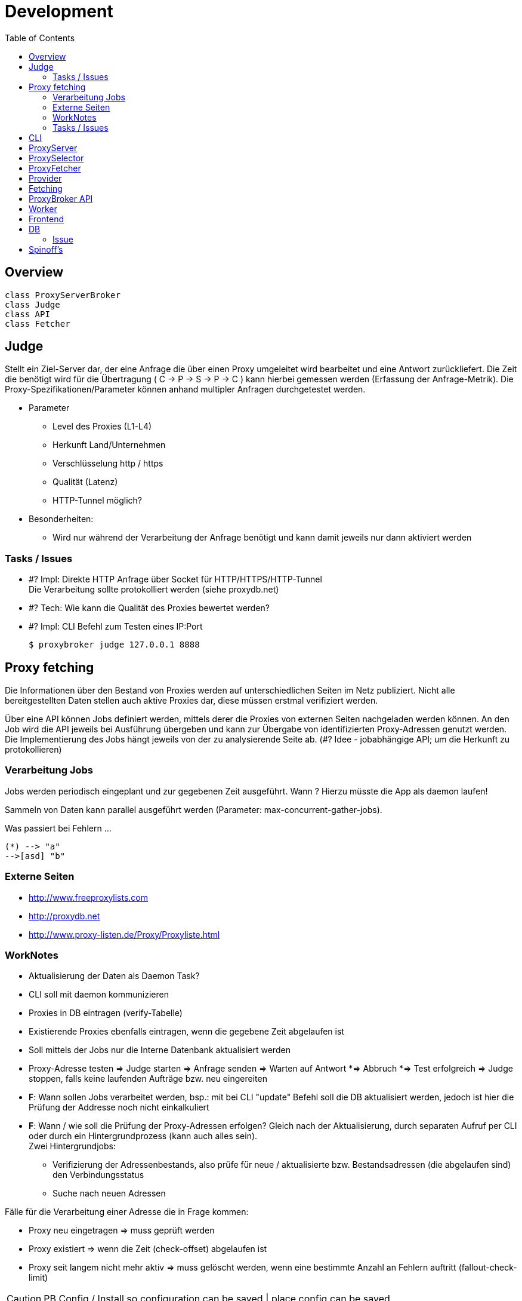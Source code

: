 :toc:

= Development

== Overview

[plantuml, doc/dev/diagram-classes, png]
....
class ProxyServerBroker
class Judge
class API
class Fetcher
....



== Judge

Stellt ein Ziel-Server dar, der eine Anfrage die über einen Proxy umgeleitet wird
bearbeitet und eine Antwort zurückliefert. Die Zeit die benötigt wird für die Übertragung
( C -> P -> S -> P -> C ) kann hierbei gemessen werden (Erfassung der Anfrage-Metrik).
Die Proxy-Spezifikationen/Parameter können anhand multipler Anfragen durchgetestet werden.

* Parameter

** Level des Proxies (L1-L4)
** Herkunft Land/Unternehmen
** Verschlüsselung http / https
** Qualität (Latenz)
** HTTP-Tunnel möglich?

* Besonderheiten:

** Wird nur während der Verarbeitung der Anfrage benötigt und kann damit jeweils nur dann
    aktiviert werden




=== Tasks / Issues

* #? Impl: Direkte HTTP Anfrage über Socket für HTTP/HTTPS/HTTP-Tunnel +
  Die Verarbeitung sollte protokolliert werden (siehe proxydb.net)

* #? Tech: Wie kann die Qualität des Proxies bewertet werden?

* #? Impl: CLI Befehl zum Testen eines IP:Port

  $ proxybroker judge 127.0.0.1 8888



== Proxy fetching

Die Informationen über den Bestand von Proxies werden auf unterschiedlichen Seiten
im Netz publiziert. Nicht alle bereitgestellten Daten stellen auch aktive Proxies dar,
diese müssen erstmal verifiziert werden.

Über eine API können Jobs definiert werden, mittels derer die Proxies von externen
Seiten nachgeladen werden können. An den Job wird die API jeweils bei Ausführung
übergeben und kann zur Übergabe von identifizierten Proxy-Adressen genutzt werden.
Die Implementierung des Jobs hängt jeweils von der zu analysierende Seite ab.
(#? Idee - jobabhängige API; um die Herkunft zu protokollieren)


=== Verarbeitung Jobs

Jobs werden periodisch eingeplant und zur gegebenen Zeit ausgeführt. Wann ? Hierzu müsste die App
als daemon laufen!

Sammeln von Daten kann parallel ausgeführt werden (Parameter: max-concurrent-gather-jobs).

Was passiert bei Fehlern ...

[http://caolan.github.io/async/docs.html#]



[plantuml, doc/dev/jobs-state, png]
....
(*) --> "a"
-->[asd] "b"
....



=== Externe Seiten

* http://www.freeproxylists.com
* http://proxydb.net
* http://www.proxy-listen.de/Proxy/Proxyliste.html




=== WorkNotes

* Aktualisierung der Daten als Daemon Task?
* CLI soll mit daemon kommunizieren
* Proxies in DB eintragen (verify-Tabelle)
* Existierende Proxies ebenfalls eintragen, wenn die gegebene Zeit abgelaufen ist
* Soll mittels der Jobs nur die Interne Datenbank aktualisiert werden

* Proxy-Adresse testen
  => Judge starten
  => Anfrage senden
  => Warten auf Antwort
    *=> Abbruch
    *=> Test erfolgreich
  => Judge stoppen, falls keine laufenden Aufträge bzw. neu eingereiten

* *F*: Wann sollen Jobs verarbeitet werden, bsp.: mit bei CLI "update" Befehl soll
die DB aktualisiert werden, jedoch ist hier die Prüfung der Addresse noch nicht einkalkuliert

* *F*: Wann / wie soll die Prüfung der Proxy-Adressen erfolgen? Gleich nach der Aktualisierung,
 durch separaten Aufruf per CLI oder durch ein Hintergrundprozess (kann auch alles sein). +
 Zwei Hintergrundjobs:
** Verifizierung der Adressenbestands, also prüfe für neue / aktualisierte bzw.
  Bestandsadressen (die abgelaufen sind) den Verbindungsstatus
** Suche nach neuen Adressen


Fälle für die Verarbeitung einer Adresse die in Frage kommen:

** Proxy neu eingetragen => muss geprüft werden
** Proxy existiert => wenn die Zeit (check-offset) abgelaufen ist
** Proxy seit langem nicht mehr aktiv => muss gelöscht werden, wenn eine bestimmte
Anzahl an Fehlern auftritt (fallout-check-limit)


CAUTION: PB Config / Install so configuration can be saved | place config can be saved



[plantuml, doc/dev/entity-diagramm, png]
....
'default
top to bottom direction


class ProxyAddr{
  id: serial
  key: string = (protocol, ip, port).join()
  protocol: string
  ip: string
  port: number
  level: number
  status: enum(UNKNOWN,OKAY,ERROR,
               REMOVEABLE, VERIFY)
  created_at: Date
  found_at: Date
  last_checked_at: Date
  found_count: int
}

class ProxyLog{
  id: serial
  proxy_addr_id: number
  log: string
  status: enum(OKAY,ERROR)
  timestamp: Date
  last_check: bool
}

class ProxyQueue {
  id: serial
  proxy_addr_id: number
  timestamp: Date
}

ProxyAddr<-ProxyQueue

ProxyAddr<-ProxyLog

....




NOTE: typeorm!!!

=== Tasks / Issues

* ?# Impl: CLI Befehl zum Laden von Proxies in die Registry +

  $ proxybroker update


== CLI

```
$ proxybroker help

update [job name] - Aktualisierung der DB

upgrade [--limit=100] - Prüfe, Adressen in DB

list [options] - Liste den Datenbestand als CSV/JSON/XML, optional nach bestimmten Suchkritieren
#Options:
  [--format=format]
  [--level=1|2|3|4]
  [--country=DE]
  [--limit=100]

test [address = (protocol, ip, port).join(,) ] - Teste eine beliebige Adresse, ob Proxy

server - Starte Server mit Backgroundaktualisierung

```


== ProxyServer


Funktionsweisen:

- Zufällige Adressedaten für einen/mehrere Proxy bei Anfrage
erhalten (schnellster Proxy; ) bsp.: GET /api/proxy
  
- Als echter ProxyServer, also Anfragen werden über die vorhandenen Adressen umgeleitet (mit caching / oder ohne)
  Was muss dafür unterstützt werden? (RFC)
 
  
== ProxySelector

Im Hintergrund Prüfung der Proxies nach Zuverlässigkeit


## ProxyFetcher

Aktuellste Proxies von unterschiedlichen Quellen holen und aktualisieren.

Als separater Task oder als Hintergrundjob ausführbar.


## Provider

**Validation routine**

Um zu prüfen, ob die "erwartete" bzw. vorausgesetzte Seitenstruktur noch präsent ist, 
müssen definitiv vorausgesetzte Elemente einer Seite auf das Vorhandensein geprüft werden.
  

## Fetching

**Controlled fetched request**

Request by providers must be done over a controlled fetch mechaniscm to prevent an stuck of the application during processing.
The request method can differ in POST, GET, etc. 




== ProxyBroker API

Hinzufügen von neuen Proxies:

```
var proxyDecl = PB.api().addProxy({ip:'some ip', port:8888})
proxyDecl.check(function(data){
    // check data
    // - latancy
    // - country
    // - types
    // - last check
    // - errors
    
})
```

Zugriff auf Proxies:

```
var proxyDecl = PB.api().get('some_ip:8888')

var proxyDecls = PB.api().find('some_ip:8888')
```


Fetcher definition:
```
var proxyFetchJob = PB.api().fetcher('some_url','http')
proxyFetchJob.scrapJob(function(api, param, done){

    // user/predefined job to extract proxies from external content 
    
    request.get('some_url').then(function(html){     
       var c = $('.proxydata',html)       
        api.addProxy({ip:c.find('.ip').text(), port:c.find('.port').text()})        
        done()
    })

})
```

## Worker

Jobs für die Aktualisierung der Proxies einplanen und ausführen. Hierbei werden die Jobs angestossen, 
während der Verarbeitung werden gefundene Proxies erkannt und zurückgeliefert. Diese müssen zugleich (oder später) verifiziert werden und 
geprüft, ob es sich um qualitativ gute Proxies handelt.


CLI: fetch
  -> Worker (4) 
    # Start jobs {parameterized}
    # - Jobs müssen definiert werden (mit Häufigkeit der Wiederholungen) 
    ->* JobInstance
       -> adding Proxies -> Inform. verifier
         
         
  -> Verifier 
       * Queue <- adding Proxies
       | 
  

## Frontend

+ per express und angular



## DB

### Issue

 * Aktuell wird nur sqlite als DB unterstützt, soll jedoch irgendwann abstrahiert werden, um beliebige backends zu ermöglichen
 

## Spinoff's

 - Page Extract Instruction Pipeline (extract_pipeline)

